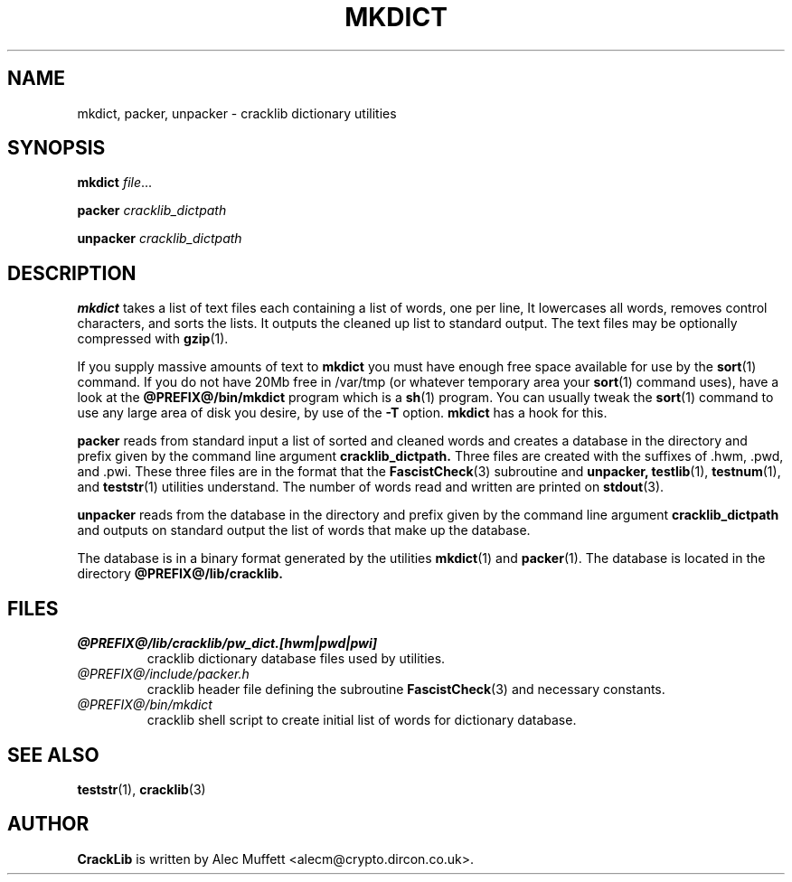 .TH MKDICT 1
.SH NAME
mkdict, packer, unpacker \- cracklib dictionary utilities
.SH SYNOPSIS
.B mkdict
.IR file ...

.B packer
.IR cracklib_dictpath

.B unpacker
.IR cracklib_dictpath
.SH DESCRIPTION
.B mkdict
takes a list of text files each containing a list of words, one per line, It
lowercases all words, removes control characters, and sorts the lists.  It
outputs the cleaned up list to standard output.  The text files may be
optionally compressed with
.BR gzip (1).

If you supply massive amounts of text to
.B mkdict
you must have enough free space available for use by the
.BR sort (1)
command.  If you do not have 20Mb free in /var/tmp (or whatever
temporary area your
.BR sort (1)
command uses), have a look at the
.B @PREFIX@/bin/mkdict
program which is a
.BR sh (1)
program.  You can usually tweak the
.BR sort (1)
command to use any large area of disk you desire, by use of the
.B \-T
option.
.B mkdict
has a hook for this.

.B packer
reads from standard input a list of sorted and cleaned words and
creates a database in the directory and prefix given by the command
line argument
.B cracklib_dictpath.
Three files are created with the suffixes of .hwm, .pwd, and .pwi.
These three files are in the format that the
.BR FascistCheck (3)
subroutine and
.B unpacker,
.BR testlib (1),
.BR testnum (1),
and
.BR teststr (1)
utilities understand.  The number of words read and written are printed on
.BR stdout (3).

.B unpacker
reads from the database in the directory and prefix given by the command
line argument
.B cracklib_dictpath
and outputs on standard output the list of words that make up the
database.

The database is in a binary format generated by the utilities
.BR mkdict (1)
and
.BR packer (1).
The database is located in the directory
.B @PREFIX@/lib/cracklib.

.SH FILES
.TP
.I @PREFIX@/lib/cracklib/pw_dict.[hwm|pwd|pwi]
cracklib dictionary database files used by utilities.
.TP
.I @PREFIX@/include/packer.h
cracklib header file defining the subroutine
.BR FascistCheck (3)
and necessary constants.
.TP
.I @PREFIX@/bin/mkdict
cracklib shell script to create initial list of words for dictionary
database.
.SH "SEE ALSO"
.BR teststr (1),
.BR cracklib (3)
.SH AUTHOR
.B CrackLib
is written by Alec Muffett <alecm@crypto.dircon.co.uk>.
